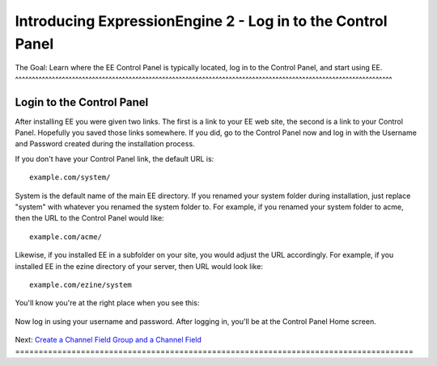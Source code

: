 Introducing ExpressionEngine 2 - Log in to the Control Panel
============================================================

The Goal: Learn where the EE Control Panel is typically located, log in
to the Control Panel, and start using EE.
^^^^^^^^^^^^^^^^^^^^^^^^^^^^^^^^^^^^^^^^^^^^^^^^^^^^^^^^^^^^^^^^^^^^^^^^^^^^^^^^^^^^^^^^^^^^^^^^^^^^^^^^^^^^^^^^^

Login to the Control Panel
--------------------------

After installing EE you were given two links. The first is a link to
your EE web site, the second is a link to your Control Panel. Hopefully
you saved those links somewhere. If you did, go to the Control Panel now
and log in with the Username and Password created during the
installation process.

If you don't have your Control Panel link, the default URL is::

	example.com/system/

System is the default name of the main EE directory. If you renamed your
system folder during installation, just replace "system" with whatever
you renamed the system folder to. For example, if you renamed your
system folder to acme, then the URL to the Control Panel would like::

	example.com/acme/

Likewise, if you installed EE in a subfolder on your site, you would
adjust the URL accordingly. For example, if you installed EE in the
ezine directory of your server, then URL would look like::

	example.com/ezine/system

You'll know you're at the right place when you see this:

.. figure:: ../images/ee2_cp_login.png
   :align: center
   :alt: EE Control Panel Login

Now log in using your username and password. After logging in, you'll be
at the Control Panel Home screen.

.. figure:: ../images/ee2_cp_home.png
   :align: center
   :alt: EE2 Control Panel Home

Next: `Create a Channel Field Group and a Channel
Field <create_custom_fields.html>`_
=====================================================================================

